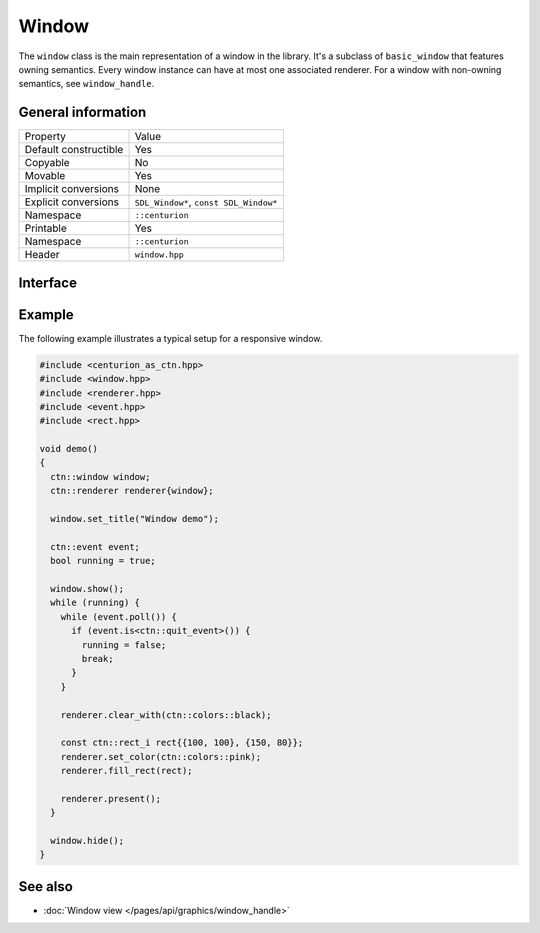 Window
======

The ``window`` class is the main representation of a window in the library. It's a subclass of 
``basic_window`` that features owning semantics. Every window instance can have at most one associated 
renderer. For a window with non-owning semantics, see ``window_handle``.

General information
-------------------
======================  =========================================
  Property               Value
----------------------  -----------------------------------------
Default constructible    Yes
Copyable                 No
Movable                  Yes
Implicit conversions     None
Explicit conversions     ``SDL_Window*``, ``const SDL_Window*``
Namespace                ``::centurion``
Printable                Yes
Namespace                ``::centurion``
Header                   ``window.hpp``
======================  =========================================

Interface 
---------

.. doxygenclass:: centurion::window
  :members:
  :undoc-members:
  :outline:
  :no-link:

Example
-------
The following example illustrates a typical setup for a responsive window.

.. code-block:: c++

  #include <centurion_as_ctn.hpp>
  #include <window.hpp>
  #include <renderer.hpp>
  #include <event.hpp>
  #include <rect.hpp>

  void demo()
  {
    ctn::window window;
    ctn::renderer renderer{window};

    window.set_title("Window demo");

    ctn::event event;
    bool running = true;

    window.show();
    while (running) {
      while (event.poll()) {
        if (event.is<ctn::quit_event>()) {
          running = false;
          break;
        }
      }

      renderer.clear_with(ctn::colors::black);

      const ctn::rect_i rect{{100, 100}, {150, 80}};
      renderer.set_color(ctn::colors::pink);
      renderer.fill_rect(rect);

      renderer.present();
    }

    window.hide();
  }

See also
--------
* :doc:`Window view </pages/api/graphics/window_handle>`